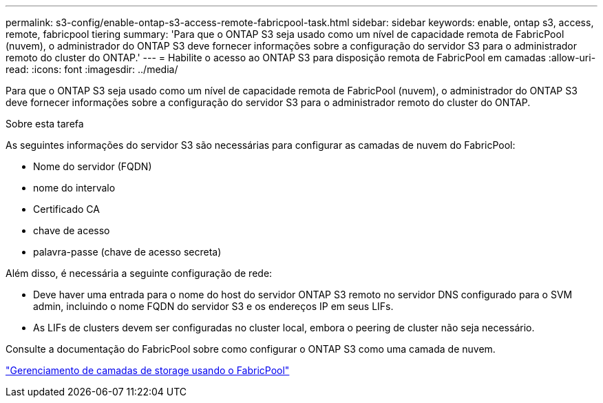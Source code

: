 ---
permalink: s3-config/enable-ontap-s3-access-remote-fabricpool-task.html 
sidebar: sidebar 
keywords: enable, ontap s3, access, remote, fabricpool tiering 
summary: 'Para que o ONTAP S3 seja usado como um nível de capacidade remota de FabricPool (nuvem), o administrador do ONTAP S3 deve fornecer informações sobre a configuração do servidor S3 para o administrador remoto do cluster do ONTAP.' 
---
= Habilite o acesso ao ONTAP S3 para disposição remota de FabricPool em camadas
:allow-uri-read: 
:icons: font
:imagesdir: ../media/


[role="lead"]
Para que o ONTAP S3 seja usado como um nível de capacidade remota de FabricPool (nuvem), o administrador do ONTAP S3 deve fornecer informações sobre a configuração do servidor S3 para o administrador remoto do cluster do ONTAP.

.Sobre esta tarefa
As seguintes informações do servidor S3 são necessárias para configurar as camadas de nuvem do FabricPool:

* Nome do servidor (FQDN)
* nome do intervalo
* Certificado CA
* chave de acesso
* palavra-passe (chave de acesso secreta)


Além disso, é necessária a seguinte configuração de rede:

* Deve haver uma entrada para o nome do host do servidor ONTAP S3 remoto no servidor DNS configurado para o SVM admin, incluindo o nome FQDN do servidor S3 e os endereços IP em seus LIFs.
* As LIFs de clusters devem ser configuradas no cluster local, embora o peering de cluster não seja necessário.


Consulte a documentação do FabricPool sobre como configurar o ONTAP S3 como uma camada de nuvem.

link:../fabricpool/index.html["Gerenciamento de camadas de storage usando o FabricPool"]
